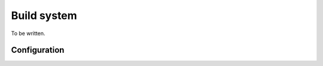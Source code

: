 
Build system
########################################

To be written.

Configuration
****************************************

.. envvar:: TARGET = <TARGET>

	Only required configuration value.

.. envvar:: MCU_<TARGET> = <MCU>

	Target specific MCU. Could be ATMEGA8 for AVR targets or 16F87 for 8-bit PIC targets for example.

.. envvar:: F_CPU_<TARGET> = <FREQUENCY>

	Target specific CPU clock speed needed by some platforms like AVR and 8-bit PIC.

.. envvar:: F_CPU_<MCU> = <FREQUENCY>

	Same as ``F_CPU_<TARGET>`` but ``MCU`` specific.

.. envvar:: USE += ...
.. envvar:: USE_<TARGET> += ...
.. envvar:: USE_<MCU> += ...

.. envvar:: DEFINES += ...

.. envvar:: DEFINES_<TARGET> += ...

	Same as ``DEFINES`` but ``TARGET`` specific.

.. envvar:: DEFINES_<MCU> += ...

	Same as ``DEFINES`` but ``MCU`` specific.


